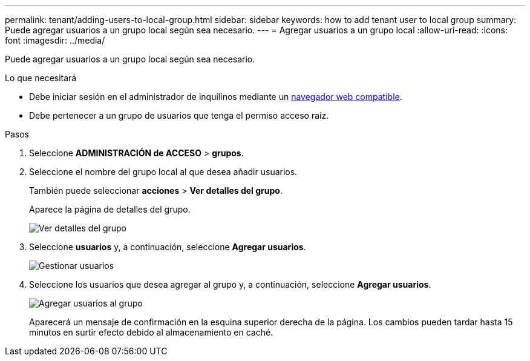 ---
permalink: tenant/adding-users-to-local-group.html 
sidebar: sidebar 
keywords: how to add tenant user to local group 
summary: Puede agregar usuarios a un grupo local según sea necesario. 
---
= Agregar usuarios a un grupo local
:allow-uri-read: 
:icons: font
:imagesdir: ../media/


[role="lead"]
Puede agregar usuarios a un grupo local según sea necesario.

.Lo que necesitará
* Debe iniciar sesión en el administrador de inquilinos mediante un xref:../admin/web-browser-requirements.adoc[navegador web compatible].
* Debe pertenecer a un grupo de usuarios que tenga el permiso acceso raíz.


.Pasos
. Seleccione *ADMINISTRACIÓN de ACCESO* > *grupos*.
. Seleccione el nombre del grupo local al que desea añadir usuarios.
+
También puede seleccionar *acciones* > *Ver detalles del grupo*.

+
Aparece la página de detalles del grupo.

+
image::../media/tenant_group_details.png[Ver detalles del grupo]

. Seleccione *usuarios* y, a continuación, seleccione *Agregar usuarios*.
+
image::../media/manage_users.png[Gestionar usuarios]

. Seleccione los usuarios que desea agregar al grupo y, a continuación, seleccione *Agregar usuarios*.
+
image::../media/add_users_to_group.png[Agregar usuarios al grupo]

+
Aparecerá un mensaje de confirmación en la esquina superior derecha de la página. Los cambios pueden tardar hasta 15 minutos en surtir efecto debido al almacenamiento en caché.


